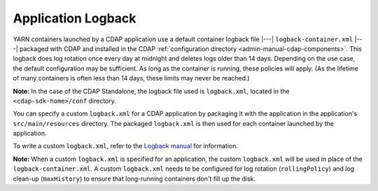 .. meta::
    :author: Cask Data, Inc.
    :copyright: Copyright © 2015 Cask Data, Inc.

.. _application-logback:

===================
Application Logback
===================

YARN containers launched by a CDAP application use a default container logback file
|---| ``logback-container.xml`` |---| packaged with CDAP and installed in 
the CDAP :ref:`configuration directory <admin-manual-cdap-components>`. This logback does
log rotation once every day at midnight and deletes logs older than 14 days. Depending on
the use case, the default configuration may be sufficient. As long as the container is
running, these policies will apply. (As the lifetime of many containers is often less than
14 days, these limits may never be reached.)

**Note:** In the case of the CDAP Standalone, the logback file used is ``logback.xml``, located
in the ``<cdap-sdk-home>/conf`` directory.

You can specify a custom ``logback.xml`` for a CDAP application by packaging
it with the application in the application's ``src/main/resources`` directory.
The packaged ``logback.xml`` is then used for each container launched by the application.

To write a custom ``logback.xml``, refer to the `Logback manual <http://logback.qos.ch/manual>`__
for information.

**Note:** When a custom ``logback.xml`` is specified for an application, the custom
``logback.xml`` will be used in place of the ``logback-container.xml``. A custom
``logback.xml`` needs to be configured for log rotation (``rollingPolicy``) and log
clean-up (``maxHistory``) to ensure that long-running containers don't fill up the disk.
